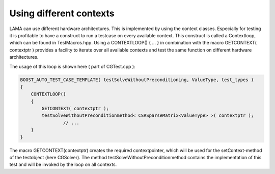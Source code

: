 Using different contexts
------------------------

LAMA can use different hardware architectures. This is implemented by using the context classes. Especially for testing it is profitable to have a construct to run a testcase on every available context.
This construct is called a Contextloop, which can be found in TestMacros.hpp. Using a CONTEXTLOOP() { ... } in combination with the macro GETCONTEXT( contextptr ) provides a facility to iterate 
over all available contexts and test the same function on different hardware architectures.

The usage of this loop is shown here ( part of CGTest.cpp ):

.. code-block:: c++

	BOOST_AUTO_TEST_CASE_TEMPLATE( testSolveWithoutPreconditioning, ValueType, test_types )
	{
	    CONTEXTLOOP()
	    {
	        GETCONTEXT( contextptr );
	        testSolveWithoutPreconditionmethod< CSRSparseMatrix<ValueType> >( contextptr );
			// ...
	    }
	}

The macro GETCONTEXT(contextptr) creates the required contextpointer, which will be used for the setContext-method of the testobject (here CGSolver).
The method testSolveWithoutPreconditionmethod contains the implementation of this test and will be invoked by the loop on all contexts.

